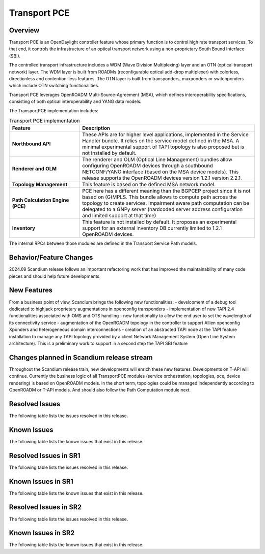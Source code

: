 =============
Transport PCE
=============

Overview
========

Transport PCE is an OpenDaylight controller feature whose primary function is to control high rate transport services.
To that end, it controls the infrastructure of an optical transport network using a non-proprietary South Bound Interface (SBI).

The controlled transport infrastructure includes a WDM (Wave Division Multiplexing) layer and an OTN
(optical transport network) layer. The WDM layer is built from ROADMs (reconfigurable optical add-drop multiplexer)
with colorless, directionless and contention-less features. The OTN layer is built from transponders,
muxponders or switchponders which include OTN switching functionalities.

Transport PCE leverages OpenROADM Multi-Source-Agreement (MSA), which defines interoperability specifications,
consisting of both optical interoperability and YANG data models.

The TransportPCE implementation includes:

.. list-table:: Transport PCE implementation
   :widths: 20 50
   :header-rows: 1

   * - **Feature**
     - **Description**

   * - **Northbound API**
     - These APIs are for higher level applications, implemented in the Service Handler bundle.
       It relies on the service model defined in the MSA.
       A minimal experimental support of TAPI topology is also proposed but is not installed by default.
   * - **Renderer and OLM**
     - The renderer and OLM (Optical Line Management) bundles allow configuring OpenROADM devices
       through a southbound NETCONF/YANG interface (based on the MSA device models).
       This release supports the OpenROADM devices version 1.2.1 version 2.2.1.
   * - **Topology Management**
     - This feature is based on the defined MSA network model.
   * - **Path Calculation Engine (PCE)**
     - PCE here has a different meaning than the BGPCEP project since it is not based on (G)MPLS.
       This bundle allows to compute path across the topology to create services. Impairment aware path computation
       can be delegated to a GNPy server (hardcoded server address configuration and limited support at that time)
   * - **Inventory**
     - This feature is not installed by default.
       It proposes an experimental support for an external inventory DB currently limited to 1.2.1 OpenROADM devices.

The internal RPCs between those modules are defined in the Transport Service Path models.


Behavior/Feature Changes
========================

2024.09 Scandium release follows an important refactoring work that has improved the maintainability
of many code pieces and should help future developments.


New Features
============

From a business point of view, Scandium brings the following new functionalities:
- development of a debug tool dedicated to highjack proprietary augmentations in openconfig transponders
- implementation of new TAPI 2.4 functionalities associated with OMS and OTS handling
- new functionality to allow the end user to set the wavelength of its connectivity service
- augmentation of the OpenROADM topology in the controller to support Allien openconfig Xponders and heterogeneous domain interconnections
- creation of an abstracted TAPI node at the TAPI feature installation to manage any TAPI topology provided by a client Network Management System (Open Line System architecture). This is a preliminary work to support in a second step the TAPI SBI feature


Changes planned in Scandium release stream
===========================================

Throughout the Scandium release train, new developments will enrich these new features.
Developments on T-API will continue. Currently the business logic of all TransportPCE modules (service orchestration, topologies, pce, device rendering) is based on OpenROADM models. In the short term, topologies could be managed independently according to OpenROADM or T-API models. And should also follow the Path Computation module next.


Resolved Issues
===============

The following table lists the issues resolved in this release.

.. jira_fixed_issues::
   :project: TRNSPRTPCE
   :versions: Scandium-Scandium


Known Issues
============

The following table lists the known issues that exist in this release.

.. jira_known_issues::
   :project: TRNSPRTPCE
   :versions: Scandium-Scandium

Resolved Issues in SR1
======================

The following table lists the issues resolved in this release.

.. jira_fixed_issues::
   :project: TRNSPRTPCE
   :versions: ScandiumSR1-ScandiumSR1


Known Issues in SR1
===================

The following table lists the known issues that exist in this release.

.. jira_known_issues::
   :project: TRNSPRTPCE
   :versions: ScandiumSR1-ScandiumSR1

Resolved Issues in SR2
======================

The following table lists the issues resolved in this release.

.. jira_fixed_issues::
   :project: TRNSPRTPCE
   :versions: ScandiumSR2-ScandiumSR2


Known Issues in SR2
===================

The following table lists the known issues that exist in this release.

.. jira_known_issues::
   :project: TRNSPRTPCE
   :versions: ScandiumSR2-ScandiumSR2
